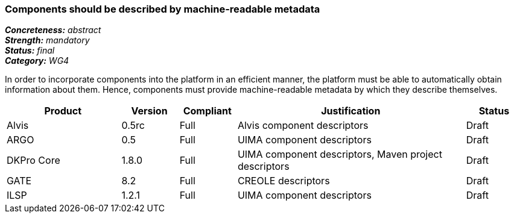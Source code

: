 === Components should be described by machine-readable metadata

[%hardbreaks]
[small]#*_Concreteness:_* __abstract__#
[small]#*_Strength:_* __mandatory__#
[small]#*_Status:_* __final__#
[small]#*_Category:_* __WG4__#

In order to incorporate components into the platform in an efficient manner, the platform must be
able to automatically obtain information about them. Hence, components must provide machine-readable
metadata by which they describe themselves. 

// Below is an example of how a compliance evaluation table could look. This is presently optional
// and may be moved to a more structured/principled format later maintained in separate files.
[cols="2,1,1,4,1"]
|====
|Product|Version|Compliant|Justification|Status

| Alvis
| 0.5rc
| Full
| Alvis component descriptors
| Draft

| ARGO
| 0.5
| Full
| UIMA component descriptors
| Draft

| DKPro Core
| 1.8.0
| Full
| UIMA component descriptors, Maven project descriptors
| Draft

| GATE
| 8.2
| Full
| CREOLE descriptors
| Draft

| ILSP
| 1.2.1
| Full
| UIMA component descriptors
| Draft
|====
